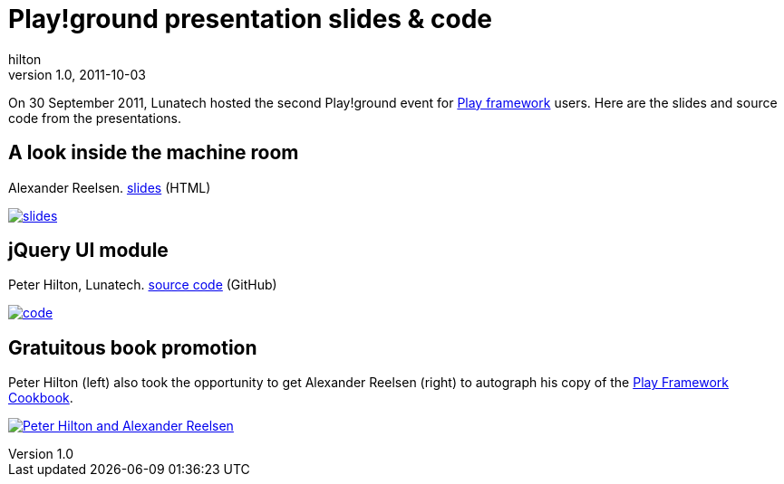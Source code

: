 = Play!ground presentation slides & code
hilton
v1.0, 2011-10-03
:title: Play!ground presentation slides & code
:tags: [event,playframework]


On
30 September 2011, Lunatech hosted the second Play!ground event for
http://www.playframework.org/[Play framework] users. Here are the
slides and source code from the presentations.

== A look inside the machine room

Alexander Reelsen.
http://spinscale.github.com/play-advanced-concepts.html[slides] (HTML)

http://spinscale.github.com/play-advanced-concepts.html[image:../media/2011-10-03-playground-slides-code/play-2011-09-slides.png[slides]]

== jQuery UI module

Peter Hilton, Lunatech. https://github.com/hilton/jqueryui-module[source
code] (GitHub)

https://github.com/hilton/jqueryui-module[image:../media/2011-10-03-playground-slides-code/play-2011-09-jqueryui.png[code]]

== Gratuitous book promotion

Peter Hilton (left) also took the opportunity to get Alexander Reelsen
(right) to autograph his copy of the
https://blog.lunatech.com/posts/2011-09-19-playframework-cookbook-review[Play
Framework Cookbook].

https://blog.lunatech.com/posts/2011-09-19-playframework-cookbook-review[image:../media/2011-10-03-playground-slides-code/play-2011-09-alexander.jpg[Peter
Hilton and Alexander Reelsen]]
